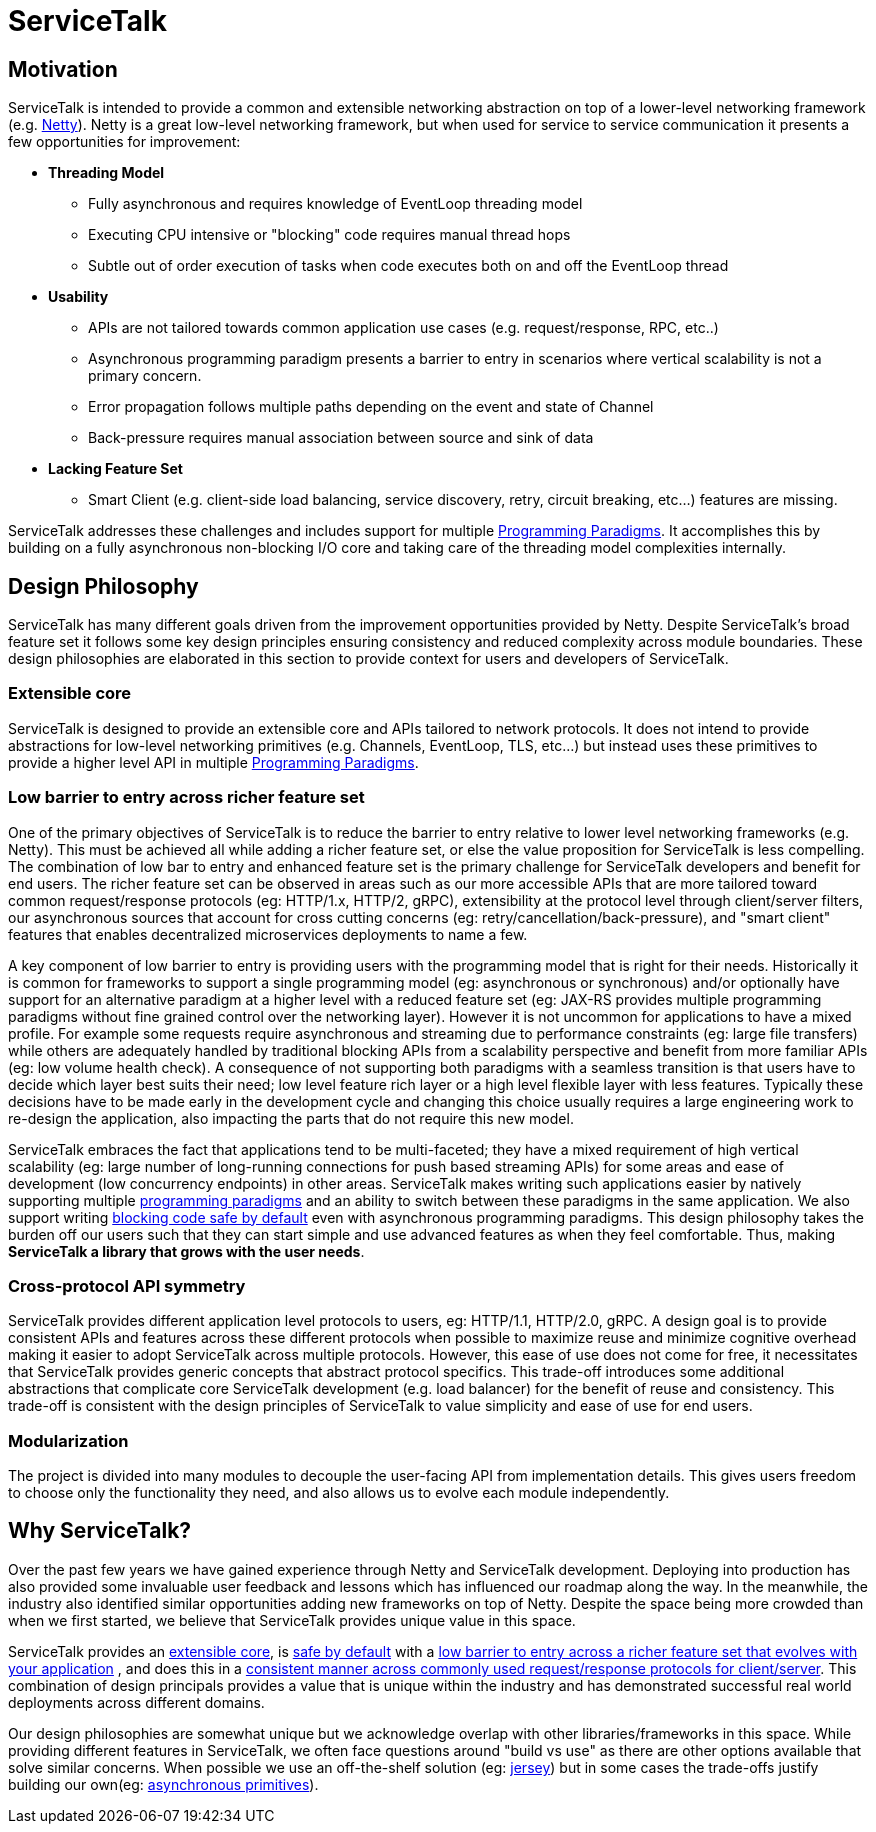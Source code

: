 = ServiceTalk

== Motivation
ServiceTalk is intended to provide a common and extensible networking abstraction on top of a lower-level networking
framework (e.g. link:https://netty.io[Netty]). Netty is a great low-level networking framework, but when used for
service to service communication it presents a few opportunities for improvement:

* **Threading Model**
** Fully asynchronous and requires knowledge of EventLoop threading model
** Executing CPU intensive or "blocking" code requires manual thread hops
** Subtle out of order execution of tasks when code executes both on and off the EventLoop thread
* **Usability**
** APIs are not tailored towards common application use cases (e.g. request/response, RPC, etc..)
** Asynchronous programming paradigm presents a barrier to entry in scenarios where vertical scalability is not a
primary concern.
** Error propagation follows multiple paths depending on the event and state of Channel
** Back-pressure requires manual association between source and sink of data
* **Lacking Feature Set**
** Smart Client (e.g. client-side load balancing, service discovery, retry, circuit breaking, etc...) features are
missing.

ServiceTalk addresses these challenges and includes support for multiple
xref:{page-version}@servicetalk::programming-paradigms.adoc[Programming Paradigms]. It accomplishes this by building
on a fully asynchronous non-blocking I/O core and taking care of the threading model complexities internally.

[#DesignPhilosophy]
== Design Philosophy

ServiceTalk has many different goals driven from the improvement opportunities provided by Netty. Despite ServiceTalk's
broad feature set it follows some key design principles ensuring consistency and reduced complexity across module
boundaries. These design philosophies are elaborated in this section to provide context for users and developers of
ServiceTalk.

=== Extensible core

ServiceTalk is designed to provide an extensible core and APIs tailored to network protocols. It does not intend to
provide abstractions for low-level networking primitives (e.g. Channels, EventLoop, TLS, etc...) but instead uses these
primitives to provide a higher level API in multiple
xref:{page-version}@servicetalk::programming-paradigms.adoc[Programming Paradigms].

[#LowBarrierToEntryRicherFeatureSet]
=== Low barrier to entry across richer feature set

One of the primary objectives of ServiceTalk is to reduce the barrier to entry relative to lower level networking
frameworks (e.g. Netty). This must be achieved all while adding a richer feature set, or else the value proposition
for ServiceTalk is less compelling. The combination of low bar to entry and enhanced feature set is the primary
challenge for ServiceTalk developers and benefit for end users. The richer feature set can be observed in areas such as
our more accessible APIs that are more tailored toward common request/response protocols (eg: HTTP/1.x, HTTP/2, gRPC),
extensibility at the protocol level through client/server filters, our asynchronous sources that account for cross
cutting concerns (eg: retry/cancellation/back-pressure), and "smart client" features that enables
decentralized microservices deployments to name a few.

A key component of low barrier to entry is providing users with the programming model that is right for their needs.
Historically it is common for frameworks to support a single programming model (eg: asynchronous or  synchronous) and/or
optionally have support for an alternative paradigm at a higher level with a reduced feature set (eg: JAX-RS provides
multiple programming paradigms without fine grained control over the networking layer). However it is not uncommon for
applications to have a mixed profile. For example some requests require asynchronous and streaming due to performance
constraints (eg: large file transfers) while others are adequately handled by traditional blocking APIs from a
scalability perspective and benefit from more familiar APIs (eg: low volume health check). A consequence of not
supporting both paradigms with a seamless transition is that users have to decide which layer best suits their need; low
level feature rich layer or a high level flexible layer with less features. Typically these decisions have to be made
early in the development cycle and changing this choice usually requires a large engineering work to re-design the
application, also impacting the parts that do not require this new model.

ServiceTalk embraces the fact that applications tend to be multi-faceted; they have a mixed requirement of high vertical
scalability (eg: large number of long-running connections for push based streaming APIs) for some areas and ease of
development (low concurrency endpoints) in other areas. ServiceTalk makes writing such applications easier by natively
supporting multiple xref:{page-version}@servicetalk::programming-paradigms.adoc[programming paradigms] and an ability
to switch between these paradigms in the same application. We also support writing
xref:{page-version}@servicetalk::blocking-safe-by-default.adoc[blocking code safe by default] even with asynchronous
programming paradigms. This design philosophy takes the burden off our users such that they can start simple and use
advanced features as when they feel comfortable. Thus, making **ServiceTalk a library that grows with the user needs**.

[#CrossProtocolApiSymmetry]
=== Cross-protocol API symmetry

ServiceTalk provides different application level protocols to users, eg: HTTP/1.1, HTTP/2.0, gRPC. A design goal is to
provide consistent APIs and features across these different protocols when possible to maximize reuse and minimize
cognitive overhead making it easier to adopt ServiceTalk across multiple protocols. However, this ease of use does not
come for free, it necessitates that ServiceTalk provides generic concepts that abstract protocol specifics. This
trade-off introduces some additional abstractions that complicate core ServiceTalk development (e.g. load balancer) for
the benefit of reuse and consistency. This trade-off is consistent with the design principles of ServiceTalk to value
simplicity and ease of use for end users.

=== Modularization

The project is divided into many modules to decouple the user-facing API from implementation details. This gives users
freedom to choose only the functionality they need, and also allows us to evolve each module independently.

== Why ServiceTalk?

Over the past few years we have gained experience through Netty and ServiceTalk development. Deploying into production
has also provided some invaluable user feedback and lessons which has influenced our roadmap along the way. In the
meanwhile, the industry also identified similar opportunities adding new frameworks on top of Netty.
Despite the space being more crowded than when we first started, we believe that ServiceTalk provides unique value
in this space.

ServiceTalk provides an <<Extensible core, extensible core>>, is
xref:{page-version}@servicetalk::blocking-safe-by-default.adoc[safe by default] with a
<<index#LowBarrierToEntryRicherFeatureSet, low barrier to entry across a richer feature set that evolves with your application>>
, and does this in a
<<index#CrossProtocolApiSymmetry, consistent manner across commonly used request/response protocols for client/server>>.
This combination  of design principals provides a value that is unique within the industry and has demonstrated
successful real world deployments across different domains.

Our design philosophies are somewhat unique but we acknowledge overlap with other libraries/frameworks in this space.
While providing different features in ServiceTalk, we often face questions around "build vs use" as there are other
options available that solve similar concerns. When possible we use an off-the-shelf solution (eg:
xref:{page-version}@servicetalk-http-router-jersey::index.adoc[jersey]) but in some cases the trade-offs justify
building our own(eg: xref:{page-version}@servicetalk-concurrent-api::asynchronous-primitives.adoc[asynchronous primitives]).
